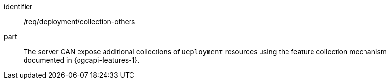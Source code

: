 [permission,model=ogc]
====
[%metadata]
identifier:: /req/deployment/collection-others

part:: The server CAN expose additional collections of `Deployment` resources using the feature collection mechanism documented in {ogcapi-features-1}.
====

